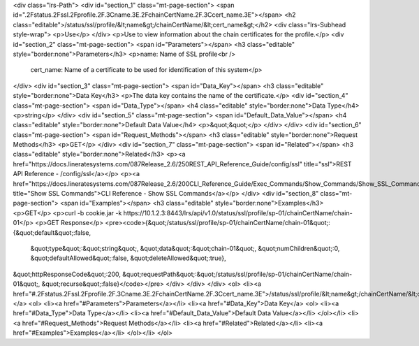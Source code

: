 <div class="lrs-Path">
<div id="section_1" class="mt-page-section">
<span id=".2Fstatus.2Fssl.2Fprofile.2F.3Cname.3E.2FchainCertName.2F.3Ccert_name.3E"></span>
<h2 class="editable">/status/ssl/profile/&lt;name&gt;/chainCertName/&lt;cert_name&gt;</h2>
<div class="lrs-Subhead style-wrap">
<p>Use</p>
</div>
<p>Use to view information about the chain certificates for the profile.</p>
<div id="section_2" class="mt-page-section">
<span id="Parameters"></span>
<h3 class="editable" style="border:none">Parameters</h3>
<p>name: Name of SSL profile<br />
 cert_name: Name of a certificate to be used for identification of this system</p>
</div>
<div id="section_3" class="mt-page-section">
<span id="Data_Key"></span>
<h3 class="editable" style="border:none">Data Key</h3>
<p>The data key contains the name of the certificate.</p>
<div id="section_4" class="mt-page-section">
<span id="Data_Type"></span>
<h4 class="editable" style="border:none">Data Type</h4>
<p>string</p>
</div>
<div id="section_5" class="mt-page-section">
<span id="Default_Data_Value"></span>
<h4 class="editable" style="border:none">Default Data Value</h4>
<p>&quot;&quot;</p>
</div>
</div>
<div id="section_6" class="mt-page-section">
<span id="Request_Methods"></span>
<h3 class="editable" style="border:none">Request Methods</h3>
<p>GET</p>
</div>
<div id="section_7" class="mt-page-section">
<span id="Related"></span>
<h3 class="editable" style="border:none">Related</h3>
<p><a href="https://docs.lineratesystems.com/087Release_2.6/250REST_API_Reference_Guide/config/ssl" title="ssl">REST API Reference - /config/ssl</a></p>
<p><a href="https://docs.lineratesystems.com/087Release_2.6/200CLI_Reference_Guide/Exec_Commands/Show_Commands/Show_SSL_Commands" title="Show SSL Commands">CLI Reference - Show SSL Commands</a></p>
</div>
<div id="section_8" class="mt-page-section">
<span id="Examples"></span>
<h3 class="editable" style="border:none">Examples</h3>
<p>GET</p>
<p>curl -b cookie.jar -k https://10.1.2.3:8443/lrs/api/v1.0/status/ssl/profile/sp-01/chainCertName/chain-01</p>
<p>GET Response</p>
<pre><code>{&quot;/status/ssl/profile/sp-01/chainCertName/chain-01&quot;:{&quot;default&quot;:false,
                                                     &quot;type&quot;:&quot;string&quot;,
                                                     &quot;data&quot;:&quot;chain-01&quot;,
                                                     &quot;numChildren&quot;:0,
                                                     &quot;defaultAllowed&quot;:false,
                                                     &quot;deleteAllowed&quot;:true},
&quot;httpResponseCode&quot;:200,
&quot;requestPath&quot;:&quot;/status/ssl/profile/sp-01/chainCertName/chain-01&quot;,
&quot;recurse&quot;:false}</code></pre>
</div>
</div>
</div>
<ol>
<li><a href="#.2Fstatus.2Fssl.2Fprofile.2F.3Cname.3E.2FchainCertName.2F.3Ccert_name.3E">/status/ssl/profile/&lt;name&gt;/chainCertName/&lt;cert_name&gt;</a>
<ol>
<li><a href="#Parameters">Parameters</a></li>
<li><a href="#Data_Key">Data Key</a>
<ol>
<li><a href="#Data_Type">Data Type</a></li>
<li><a href="#Default_Data_Value">Default Data Value</a></li>
</ol></li>
<li><a href="#Request_Methods">Request Methods</a></li>
<li><a href="#Related">Related</a></li>
<li><a href="#Examples">Examples</a></li>
</ol></li>
</ol>
